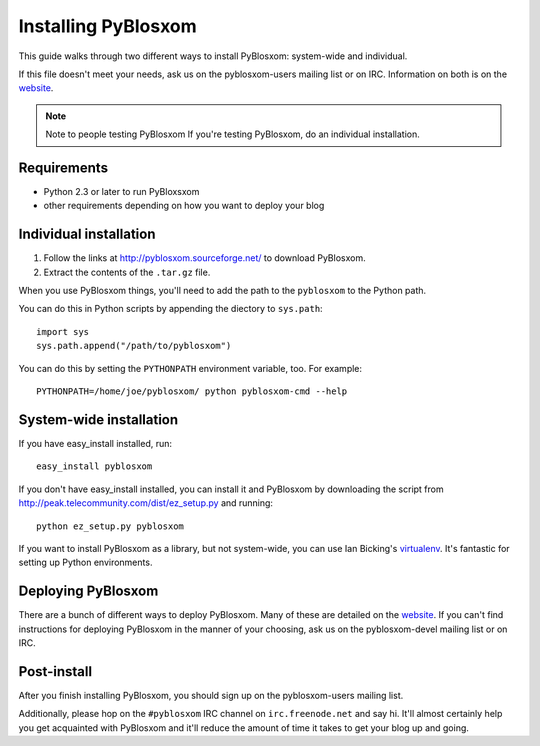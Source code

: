 ====================
Installing PyBlosxom
====================

This guide walks through two different ways to install PyBlosxom: system-wide 
and individual.

If this file doesn't meet your needs, ask us on the pyblosxom-users mailing 
list or on IRC.  Information on both is on the website_.

.. _website: http://pyblosxom.sourceforge.net/

.. Note:: Note to people testing PyBlosxom
   If you're testing PyBlosxom, do an individual installation.


Requirements
============

* Python 2.3 or later to run PyBloxsxom
* other requirements depending on how you want to deploy your blog


Individual installation
=======================

1. Follow the links at http://pyblosxom.sourceforge.net/ to download PyBlosxom.

2. Extract the contents of the ``.tar.gz`` file.

When you use PyBlosxom things, you'll need to add the path to the ``pyblosxom``
to the Python path.

You can do this in Python scripts by appending the diectory to ``sys.path``::

    import sys
    sys.path.append("/path/to/pyblosxom")

You can do this by setting the ``PYTHONPATH`` environment variable, too.  For
example::

    PYTHONPATH=/home/joe/pyblosxom/ python pyblosxom-cmd --help


System-wide installation
========================

If you have easy_install installed, run::

    easy_install pyblosxom

If you don't have easy_install installed, you can install it and PyBlosxom by
downloading the script from http://peak.telecommunity.com/dist/ez_setup.py and
running::

    python ez_setup.py pyblosxom

If you want to install PyBlosxom as a library, but not system-wide, you can
use Ian Bicking's `virtualenv`_.  It's fantastic for setting up Python 
environments.

.. _virtualenv: http://pypi.python.org/pypi/virtualenv


Deploying PyBlosxom
===================

There are a bunch of different ways to deploy PyBlosxom.  Many of these are
detailed on the `website`_.  If you can't find instructions for deploying
PyBlosxom in the manner of your choosing, ask us on the pyblosxom-devel
mailing list or on IRC.

.. _website: http://pyblosxom.sourceforge.net/


Post-install
============

After you finish installing PyBlosxom, you should sign up on the 
pyblosxom-users mailing list.

Additionally, please hop on the ``#pyblosxom`` IRC channel on ``irc.freenode.net``
and say hi.  It'll almost certainly help you get acquainted with PyBlosxom 
and it'll reduce the amount of time it takes to get your blog up and going.
